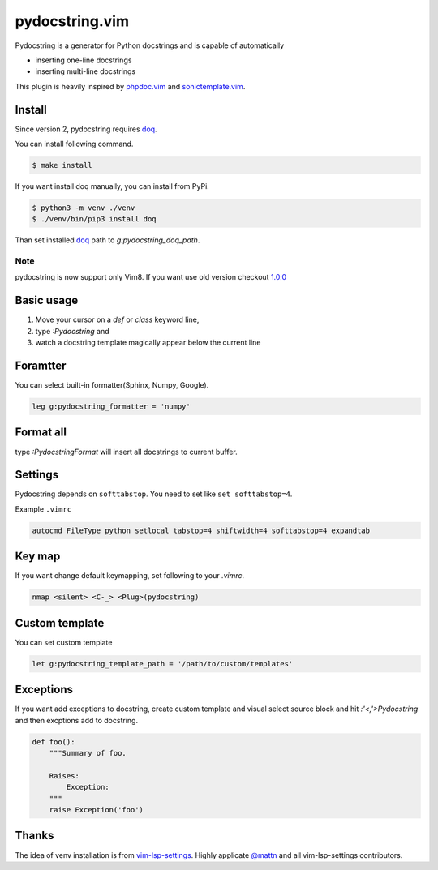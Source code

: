 pydocstring.vim
===============

.. image:: https://travis-ci.org/heavenshell/vim-pydocstring.svg?branch=master
  :target: https://travis-ci.org/heavenshell/vim-pydocstring

.. image:: ./assets/vim-pydocstring.gif

Pydocstring is a generator for Python docstrings and is capable of automatically

* inserting one-line docstrings
* inserting multi-line docstrings

This plugin is heavily inspired by `phpdoc.vim <http://www.vim.org/scripts/script.php?script_id=1355>`_ and `sonictemplate.vim <https://github.com/mattn/sonictemplate-vim>`_.

Install
-------

Since version 2, pydocstring requires `doq <https://pypi.org/project/doq/>`_.

You can install following command.

.. code::

  $ make install

If you want install doq manually, you can install from PyPi.

.. code::

  $ python3 -m venv ./venv
  $ ./venv/bin/pip3 install doq

Than set installed `doq <https://pypi.org/project/doq/>`_ path to `g:pydocstring_doq_path`.


Note
~~~~

pydocstring is now support only Vim8.
If you want use old version checkout `1.0.0 <https://github.com/heavenshell/vim-pydocstring/releases/tag/1.0.0>`_

Basic usage
-----------

1. Move your cursor on a `def` or `class` keyword line,
2. type `:Pydocstring` and
3. watch a docstring template magically appear below the current line

Foramtter
---------

You can select built-in formatter(Sphinx, Numpy, Google).

.. code::

  leg g:pydocstring_formatter = 'numpy'

Format all
----------

type `:PydocstringFormat` will insert all docstrings to current buffer.

Settings
--------
Pydocstring depends on ``softtabstop``.
You need to set like ``set softtabstop=4``.

Example ``.vimrc``

.. code::

  autocmd FileType python setlocal tabstop=4 shiftwidth=4 softtabstop=4 expandtab

Key map
-------

If you want change default keymapping, set following to your `.vimrc`.

.. code::

  nmap <silent> <C-_> <Plug>(pydocstring)

Custom template
---------------

You can set custom template

.. code::

  let g:pydocstring_template_path = '/path/to/custom/templates'

Exceptions
----------

If you want add exceptions to docstring, create custom template
and visual select source block and hit `:'<,'>Pydocstring` and then 
excptions add to docstring.

.. code::

  def foo():
      """Summary of foo.

      Raises:
          Exception:
      """
      raise Exception('foo')

Thanks
------

The idea of venv installation is from `vim-lsp-settings <https://github.com/mattn/vim-lsp-settings>`_.
Highly applicate `@mattn <https://github.com/mattn/>`_ and all vim-lsp-settings contributors.
